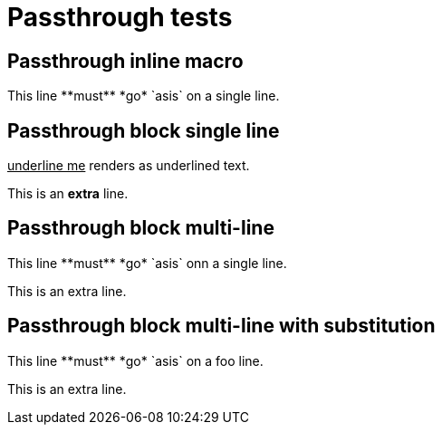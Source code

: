 = Passthrough tests

[chapter]
== Passthrough inline macro

This line pass:[**must** *go* `asis`] on a single line.

[chapter]
== Passthrough block single line

[pass]
<u>underline me</u> renders as underlined text.

This is an *extra* line.

[chapter]
== Passthrough block multi-line

++++
This line **must** *go* `asis` onn a single line.
++++
This is an extra line.

[chapter]
== Passthrough block multi-line with substitution

:mysubst: foo

[subs="attributes"]
++++
This line **must** *go* `asis` on a {mysubst} line.
++++
This is an extra line.








